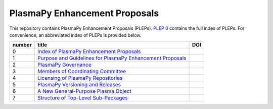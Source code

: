 ==============================
PlasmaPy Enhancement Proposals
==============================

|licensebuttons by|

.. |licensebuttons by| image:: https://licensebuttons.net/l/by/3.0/88x31.png
   :target: https://creativecommons.org/licenses/by/4.0

This repository contains PlasmaPy Enhancement Proposals (PLEPs).
`PLEP 0 <PLEP-0000.rst>`__ contains the full index of PLEPs.  For
convenience, an abbreviated index of PLEPs is provided below.

+--------+----------------------------------------------------------------------------------+--------------------------------------------------------------------+
| number | title                                                                            | DOI                                                                |
+========+==================================================================================+====================================================================+
| 0      | `Index of PlasmaPy Enhancement Proposals <./PLEP-0000.rst>`__                    | .. image:: https://zenodo.org/badge/DOI/10.5281/zenodo.1435972.svg |
|        |                                                                                  |    :target: https://doi.org/10.5281/zenodo.1435972                 |
+--------+----------------------------------------------------------------------------------+--------------------------------------------------------------------+
| 1      | `Purpose and Guidelines for PlasmaPy Enhancement Proposals  <./PLEP-0001.rst>`__ | .. image:: https://zenodo.org/badge/DOI/10.5281/zenodo.1435976.svg |
|        |                                                                                  |    :target: https://doi.org/10.5281/zenodo.1435976                 |
+--------+----------------------------------------------------------------------------------+--------------------------------------------------------------------+
| 2      | `PlasmaPy Governance <./PLEP-0002.rst>`__                                        | .. image:: https://zenodo.org/badge/DOI/10.5281/zenodo.1435980.svg |
|        |                                                                                  |    :target: https://doi.org/10.5281/zenodo.1435980                 |
+--------+----------------------------------------------------------------------------------+--------------------------------------------------------------------+
| 3      | `Members of Coordinating Committee <./PLEP-0003.rst>`__                          | .. image:: https://zenodo.org/badge/DOI/10.5281/zenodo.1435988.svg |
|        |                                                                                  |    :target: https://doi.org/10.5281/zenodo.1435988                 |
+--------+----------------------------------------------------------------------------------+--------------------------------------------------------------------+
| 4      | `Licensing of PlasmaPy Repositories <./PLEP-0004.rst>`__                         | .. image:: https://zenodo.org/badge/DOI/10.5281/zenodo.1435990.svg |
|        |                                                                                  |    :target: https://doi.org/10.5281/zenodo.1435990                 |
+--------+----------------------------------------------------------------------------------+--------------------------------------------------------------------+
| 5      | `PlasmaPy Versioning and Releases <./PLEP-0005.rst>`__                           | .. image:: https://zenodo.org/badge/DOI/10.5281/zenodo.1451974.svg |
|        |                                                                                  |    :target: https://doi.org/10.5281/zenodo.1451974                 |
+--------+----------------------------------------------------------------------------------+--------------------------------------------------------------------+
| 6      | `A New General-Purpose Plasma Object <./PLEP-0006.rst>`__                        | .. image:: https://zenodo.org/badge/DOI/10.5281/zenodo.1460977.svg |
|        |                                                                                  |    :target:  http://doi.org/10.5281/zenodo.1460977                 |
+--------+----------------------------------------------------------------------------------+--------------------------------------------------------------------+
| 7      | `Structure of Top-Level Sub-Packages <./PLEP-0007.rst>`__                        | .. image:: https://zenodo.org/badge/DOI/10.5281/zenodo.3774573.svg |
|        |                                                                                  |    :target:  http://doi.org/10.5281/zenodo.3774573                 |
+--------+----------------------------------------------------------------------------------+--------------------------------------------------------------------+
